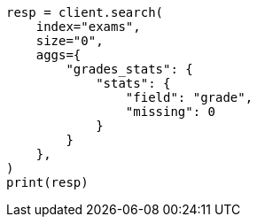 // This file is autogenerated, DO NOT EDIT
// aggregations/metrics/stats-aggregation.asciidoc:102

[source, python]
----
resp = client.search(
    index="exams",
    size="0",
    aggs={
        "grades_stats": {
            "stats": {
                "field": "grade",
                "missing": 0
            }
        }
    },
)
print(resp)
----

